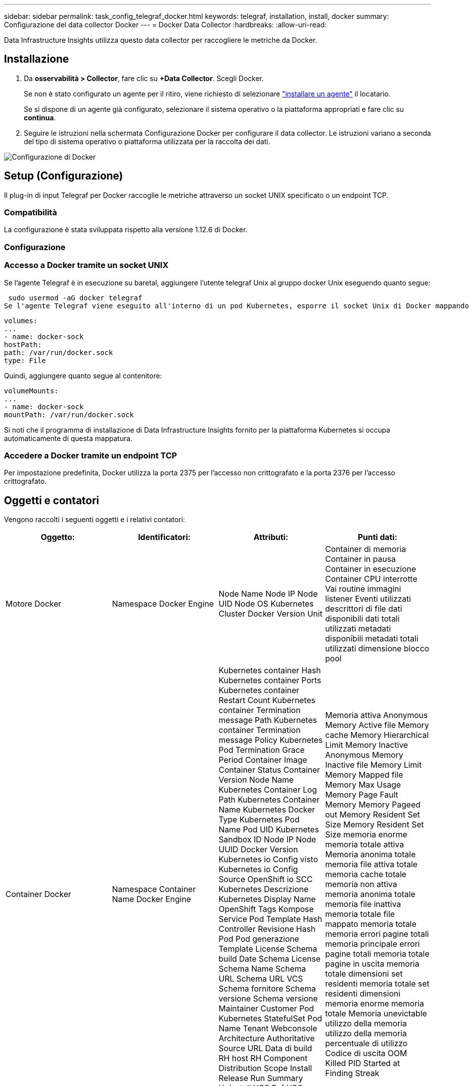 ---
sidebar: sidebar 
permalink: task_config_telegraf_docker.html 
keywords: telegraf, installation, install, docker 
summary: Configurazione del data collector Docker 
---
= Docker Data Collector
:hardbreaks:
:allow-uri-read: 


[role="lead"]
Data Infrastructure Insights utilizza questo data collector per raccogliere le metriche da Docker.



== Installazione

. Da *osservabilità > Collector*, fare clic su *+Data Collector*. Scegli Docker.
+
Se non è stato configurato un agente per il ritiro, viene richiesto di selezionare link:task_config_telegraf_agent.html["installare un agente"] il locatario.

+
Se si dispone di un agente già configurato, selezionare il sistema operativo o la piattaforma appropriati e fare clic su *continua*.

. Seguire le istruzioni nella schermata Configurazione Docker per configurare il data collector. Le istruzioni variano a seconda del tipo di sistema operativo o piattaforma utilizzata per la raccolta dei dati.


image:DockerDCConfigLinux.png["Configurazione di Docker"]



== Setup (Configurazione)

Il plug-in di input Telegraf per Docker raccoglie le metriche attraverso un socket UNIX specificato o un endpoint TCP.



=== Compatibilità

La configurazione è stata sviluppata rispetto alla versione 1.12.6 di Docker.



=== Configurazione



=== Accesso a Docker tramite un socket UNIX

Se l'agente Telegraf è in esecuzione su baretal, aggiungere l'utente telegraf Unix al gruppo docker Unix eseguendo quanto segue:

 sudo usermod -aG docker telegraf
Se l'agente Telegraf viene eseguito all'interno di un pod Kubernetes, esporre il socket Unix di Docker mappando il socket nel pod come volume e montandolo su /var/run/docker.sock. Ad esempio, aggiungere quanto segue al PodSpec:

[listing]
----
volumes:
...
- name: docker-sock
hostPath:
path: /var/run/docker.sock
type: File
----
Quindi, aggiungere quanto segue al contenitore:

[listing]
----
volumeMounts:
...
- name: docker-sock
mountPath: /var/run/docker.sock
----
Si noti che il programma di installazione di Data Infrastructure Insights fornito per la piattaforma Kubernetes si occupa automaticamente di questa mappatura.



=== Accedere a Docker tramite un endpoint TCP

Per impostazione predefinita, Docker utilizza la porta 2375 per l'accesso non crittografato e la porta 2376 per l'accesso crittografato.



== Oggetti e contatori

Vengono raccolti i seguenti oggetti e i relativi contatori:

[cols="<.<,<.<,<.<,<.<"]
|===
| Oggetto: | Identificatori: | Attributi: | Punti dati: 


| Motore Docker | Namespace Docker Engine | Node Name Node IP Node UID Node OS Kubernetes Cluster Docker Version Unit | Container di memoria Container in pausa Container in esecuzione Container CPU interrotte Vai routine immagini listener Eventi utilizzati descrittori di file dati disponibili dati totali utilizzati metadati disponibili metadati totali utilizzati dimensione blocco pool 


| Container Docker | Namespace Container Name Docker Engine | Kubernetes container Hash Kubernetes container Ports Kubernetes container Restart Count Kubernetes container Termination message Path Kubernetes container Termination message Policy Kubernetes Pod Termination Grace Period Container Image Container Status Container Version Node Name Kubernetes Container Log Path Kubernetes Container Name Kubernetes Docker Type Kubernetes Pod Name Pod UID Kubernetes Sandbox ID Node IP Node UUID Docker Version Kubernetes io Config visto Kubernetes io Config Source OpenShift io SCC Kubernetes Descrizione Kubernetes Display Name OpenShift Tags Kompose Service Pod Template Hash Controller Revisione Hash Pod Pod generazione Template License Schema build Date Schema License Schema Name Schema URL Schema URL VCS Schema fornitore Schema versione Schema versione Maintainer Customer Pod Kubernetes StatefulSet Pod Name Tenant Webconsole Architecture Authoritative Source URL Data di build RH host RH Component Distribution Scope Install Release Run Summary Uninstall VCS Ref VCS Type VCS Version Vendor Version Health Status Container ID | Memoria attiva Anonymous Memory Active file Memory cache Memory Hierarchical Limit Memory Inactive Anonymous Memory Inactive file Memory Limit Memory Mapped file Memory Max Usage Memory Page Fault Memory Memory Pageed out Memory Resident Set Size Memory Resident Set Size memoria enorme memoria totale attiva Memoria anonima totale memoria file attiva totale memoria cache totale memoria non attiva memoria anonima totale memoria file inattiva memoria totale file mappato memoria totale memoria errori pagine totali memoria principale errori pagine totali memoria totale pagine in uscita memoria totale dimensioni set residenti memoria totale set residenti dimensioni memoria enorme memoria totale Memoria unevictable utilizzo della memoria utilizzo della memoria percentuale di utilizzo Codice di uscita OOM Killed PID Started at Finding Streak 


| Io blocco container Docker | Namespace Container Name Device Docker Engine | Kubernetes container Hash Kubernetes container Ports Kubernetes container Restart Count Kubernetes container Termination message Path Kubernetes container Termination message Policy Kubernetes Pod Termination Grace Period Container Image Container Status Container Version Node Name Kubernetes Container Log Path Kubernetes Container Name Kubernetes Docker Type Kubernetes Pod Name Pod UID Kubernetes Sandbox ID Node IP Node UUID Docker Version Kubernetes Config visto Kubernetes Config Source OpenShift SCC Kubernetes Descrizione Kubernetes Display Name OpenShift Tags Schema versione modello modello Pod Hash Controller Revisione modello Hash Pod generazione modello Kompose Service Schema Data build Schema licenza Schema Nome Schema fornitore cliente Pod Kubernetes StatefulSet Pod Name Tenant Webconsole Data di build licenza Vendor Architecture Authoritative Source URL RH build host RH Component Distribution Scope Install Maintainer Release Run Summary Uninstall VCS Ref VCS Type Version Schema URL Schema VCS URL Schema versione Container ID | Io Service Bytes Recursive Async io Service Bytes Recursive Read io Service Bytes Recursive Sync io Service Bytes Recursive io Recursive Serviced Async io Serviced Recursive Read io Serviced Recursive io Serviced Recursive Total io Serviced Recursive Recursive Write 


| Docker Container Network | Namespace Container Name Network Docker Engine | Container Image Container Status Container Version Node Name Node IP Node UUID Node OS K8s Cluster Docker Version Container ID | RX dromed RX bytes RX errors RX packets TX dromed TX bytes TX errors TX packets 


| CPU Docker Container | Namespace Container Name CPU Docker Engine | Contenitore Kubernetes Hash Kubernetes Container Ports Kubernetes Container Restart Count Kubernetes Container Termination message Path Kubernetes Container Termination message Policy Kubernetes Pod Termination Grace Period Kubernetes Config Sawed Kubernetes Config Source OpenShift SCC Container Image Container Status Container Version Node Name Kubernetes Container Log Path Kubernetes Container Digitare Kubernetes Pod Name Kubernetes Pod namespace Kubernetes Pod UID Kubernetes Sandbox ID Node IP Node UUID Node OS Kubernetes Cluster Docker Version Kubernetes Descrizione Kubernetes Display Name OpenShift Tags Schema versione modello Pod modello Hash Controller Revisione modello Hash Pod generazione Servizio Kompose Schema Data di costruzione Schema Schema Schema licenza Schema Nome Schema Vendor Customer Pod Kubernetes StatefulSet Pod Name Tenant Webconsole Data di build License Vendor Architecture Authitative Source URL RH build host RH Component Distribution Scope Install Maintainer Release Run Summary Uninstall VCS Ref VCS Type Version Schema URL Schema VCS URL Schema Version Container ID | Periodi di rallentamento periodi di rallentamento periodi di rallentamento riduzione tempi di rallentamento utilizzo in modalità kernel utilizzo in modalità utente percentuale utilizzo sistema totale 
|===


== Risoluzione dei problemi

[cols="2*"]
|===
| Problema: | Prova: 


| Non riesco a trovare le metriche Docker in Data Infrastructure Insights dopo aver seguito le istruzioni sulla pagina di configurazione. | Controllare i registri degli agenti di Telegraf per verificare se riporta il seguente errore: E! Errore nel plug-in [inputs.docker]: Permesso ottenuto negato durante il tentativo di connessione al socket del daemon Docker. In caso contrario, eseguire i passaggi necessari per fornire all'agente Telegrafo l'accesso al socket Docker Unix come specificato sopra. 
|===
Ulteriori informazioni sono disponibili nella link:concept_requesting_support.html["Supporto"] pagina .
